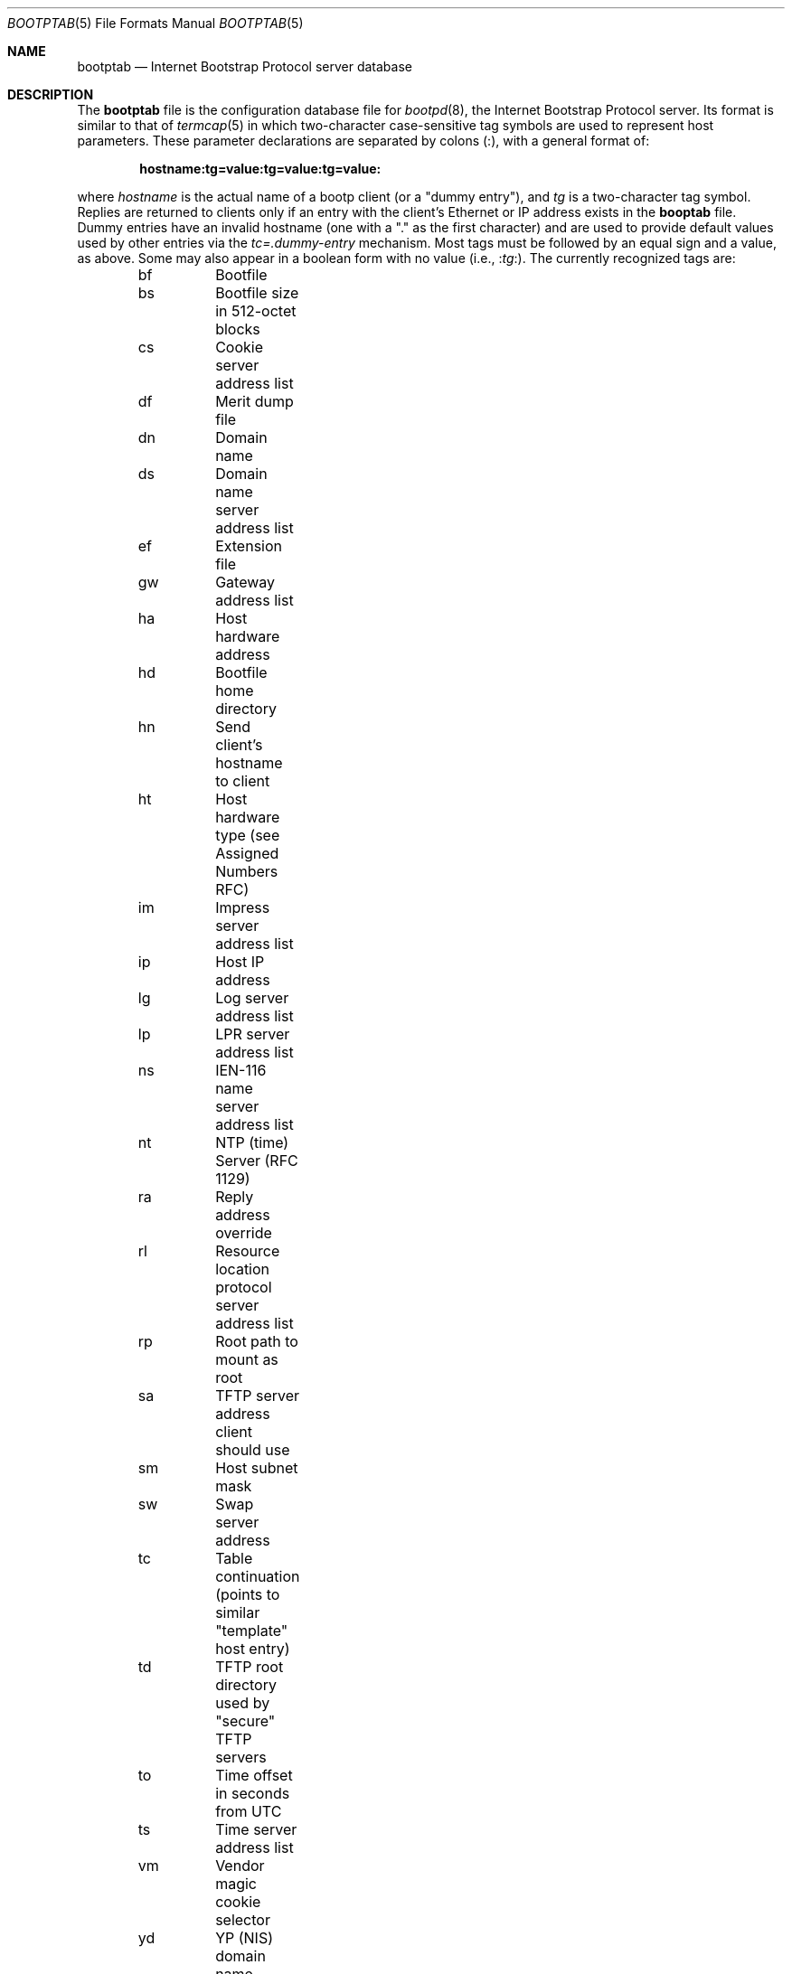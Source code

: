 .\"	$OpenBSD: src/usr.sbin/bootpd/Attic/bootptab.5,v 1.8 2003/05/29 18:31:53 jmc Exp $
.\"
.\" Copyright (c) 1988, 1989, 1991 Carnegie Mellon University
.\"
.Dd October 31, 1991
.Dt BOOTPTAB 5
.Os
.Sh NAME
.Nm bootptab
.Nd Internet Bootstrap Protocol server database
.Sh DESCRIPTION
The
.Nm bootptab
file is the configuration database file for
.Xr bootpd 8 ,
the Internet Bootstrap Protocol server.
Its format is similar to that of
.Xr termcap 5
in which two-character case-sensitive tag symbols are used to
represent host parameters.
These parameter declarations are separated by colons (:),
with a general format of:
.Pp
.Dl hostname:tg=value:tg=value:tg=value:
.Pp
where
.Ar hostname
is the actual name of a bootp client (or a "dummy entry"), and
.Ar tg
is a two-character tag symbol.
Replies are returned to clients only if an entry with the client's Ethernet
or IP address exists in the
.Nm booptab
file.
Dummy entries have an invalid hostname
(one with a "." as the first character)
and are used to provide default values used by other entries via the
.Ar tc=.dummy-entry
mechanism.
Most tags must be followed by an equal sign and a value, as above.
Some may also appear in a boolean form with no value (i.e.,
.Pf : Ns Ar tg Ns : ) .
The currently recognized tags are:
.Pp
.Bd -literal -offset indent
bf	Bootfile
bs	Bootfile size in 512-octet blocks
cs	Cookie server address list
df	Merit dump file
dn	Domain name
ds	Domain name server address list
ef	Extension file
gw	Gateway address list
ha	Host hardware address
hd	Bootfile home directory
hn	Send client's hostname to client
ht	Host hardware type (see Assigned Numbers RFC)
im	Impress server address list
ip	Host IP address
lg	Log server address list
lp	LPR server address list
ns	IEN-116 name server address list
nt	NTP (time) Server (RFC 1129)
ra	Reply address override
rl	Resource location protocol server address list
rp	Root path to mount as root
sa	TFTP server address client should use
sm	Host subnet mask
sw	Swap server address
tc	Table continuation (points to similar "template" host entry)
td	TFTP root directory used by "secure" TFTP servers
to	Time offset in seconds from UTC
ts	Time server address list
vm	Vendor magic cookie selector
yd	YP (NIS) domain name
ys	YP (NIS) server address
.Ed
.Pp
There is also a generic tag,
.Pf T Ns Ar n ,
where
.Ar n
is an RFC 1084 vendor field tag number.
Thus it is possible to immediately take advantage of future extensions
to RFC 1084 without being forced to modify
.Xr bootpd 8
first.
Generic data may be represented as either a stream of hexadecimal
numbers or as a quoted string of ASCII characters.
The length of the generic data is automatically determined and inserted into
the proper field(s) of the RFC 1084-style bootp reply.
.Pp
The following tags take a whitespace-separated list of IP addresses:
.Ar cs ,
.Ar ds ,
.Ar gw ,
.Ar im ,
.Ar lg ,
.Ar lp ,
.Ar ns ,
.Ar nt ,
.Ar ra ,
.Ar rl ,
and
.Ar ts .
The
.Ar ip ,
.Ar sa ,
.Ar sw ,
.Ar sm ,
and
.Ar ys
tags each take a single IP address.
All IP addresses are specified in standard Internet "dot" notation
and may use decimal, octal, or hexadecimal numbers
(octal numbers begin with 0, hexadecimal numbers begin with '0x' or '0X').
Any IP addresses may alternatively be specified as a hostname, causing
.Xr bootpd 8
to look up the IP address for that host name using
.Xr gethostbyname 3 .
If the
.Ar ip
tag is not specified,
.Xr bootpd 8
will determine the IP address using the entry name as the host name.
(Dummy entries use an invalid host name to avoid automatic IP lookup.)
.Pp
The
.Ar ht
tag specifies the hardware type code as either an unsigned decimal, octal, or
hexadecimal integer or one of the following symbolic names:
.Em ethernet
or
.Em ether
for 10Mb Ethernet,
.Em ethernet3
or
.Em ether3
for 3Mb experimental Ethernet,
.Em ieee802 ,
.Em tr ,
or
.Em token-ring
for IEEE 802 networks,
.Em pronet
for Proteon ProNET Token Ring, or
.Em chaos ,
.Em arcnet ,
or
.Em ax.25
for Chaos, ARCNET, and AX.25 Amateur Radio networks, respectively.
The
.Ar ha
tag takes a hardware address which may be specified as a host name
or in numeric form.
Note that the numeric form
.Em must
be specified in hexadecimal; optional periods and/or a leading '0x' may be
included for readability.
The
.Ar ha
tag must be preceded by the
.Ar ht
tag (either explicitly or implicitly; see
.Ar tc
below).
If the hardware address is not specified and the type is specified
as either "ethernet" or "ieee802", then
.Xr bootpd 8
will try to determine the hardware address using
.Xr ether_hostton 3 .
.Pp
The hostname, home directory, and bootfile are ASCII strings which may be
optionally surrounded by double quotes (").
The client's request and the values of the
.Ar hd
and
.Ar bf
symbols determine how the server fills in the bootfile field of the bootp
reply packet.
.Pp
If the
.Ar bf
option is specified, its value is copied into the reply packet.
Otherwise, the name supplied in the client request is used.
If the
.Ar hd
option is specified, its value is prepended to the boot file in the reply
packet, otherwise the path supplied in the client request is used.
The existence of the boot file is NOT verified by
.Xr bootpd 8
because the boot file may be on some other machine.
.Pp
The
.Ar bs
option specifies the size of the boot file.
It can be written as
.Ar bs =auto
which causes
.Xr bootpd 8
to determine the boot file size automatically.
.Pp
Some newer versions of
.Xr tftpd 8
provide a security feature to change their root directory using the
.Xr chroot 2
system call.
The
.Ar td
tag may be used to inform
.Xr bootpd 8
of this special root directory used by
.Xr tftpd 8 .
(One may alternatively use the bootpd
.Qq -c chdir
option.)
The
.Ar hd
tag is actually relative to the root directory specified by the
.Ar td
tag.
For example, if the real absolute path to your BOOTP client bootfile is
.Pa /tftpboot/bootfiles/bootimage ,
and
.Xr tftpd 8
uses
.Pa /tftpboot
as its "secure" directory, then specify the following in
.Nm bootptab :
.Pp
.Dl :td=/tftpboot:hd=/bootfiles:bf=bootimage:
.Pp
If your bootfiles are located directly in
.Pa /tftpboot ,
use:
.Pp
.Dl :td=/tftpboot:hd=/:bf=bootimage:
.Pp
The
.Ar sa
tag may be used to specify the IP address of the particular TFTP server
you wish the client to use.
In the absence of this tag,
.Xr bootpd 8
will tell the client to perform TFTP to the same machine
.Xr bootpd 8
is running on.
.Pp
The time offset
.Ar to
may be either a signed decimal integer specifying the client's
time zone offset in seconds from UTC, or the keyword
.Ar auto
which uses the server's time zone offset.
Specifying the
.Ar to
symbol as a boolean has the same effect as specifying
.Ar auto
as its value.
.Pp
The bootfile size
.Ar bs
may be either a decimal, octal, or hexadecimal integer specifying the size of
the bootfile in 512-octet blocks, or the keyword
.Ar auto
which causes the server to automatically calculate the bootfile size at each
request.
As with the time offset, specifying the
.Ar bs
symbol as a boolean has the same effect as specifying
.Ar auto
as its value.
.Pp
The vendor magic cookie selector (the
.Ar vm
tag) may take one of the following keywords:
.Ar auto
(indicating that vendor information is determined by the client's request),
.Ar rfc1048
or
.Ar rfc1084
(which always forces an RFC 1084-style reply), or
.Ar cmu
(which always forces a CMU-style reply).
.Pp
The
.Ar hn
tag is strictly a boolean tag; it does not take the usual equals sign and
value.
Its presence indicates that the hostname should be sent to RFC 1084 clients.
.Xr bootpd 8
attempts to send the entire hostname as it is specified in the configuration
file; if this will not fit into the reply packet, the name is shortened to
just the host field (up to the first period, if present) and then tried.
In no case is an arbitrarily truncated hostname sent (if nothing reasonable
will fit, nothing is sent).
.Pp
Often, many host entries share common values for certain tags (such as name
servers, etc.).
Rather than repeatedly specifying these tags, a full specification can be
listed for one host entry and shared by others via the
.Ar tc
(table continuation) mechanism.
Often, the template entry is a dummy host which doesn't actually exist and
never sends bootp requests.
This feature is similar to the
.Ar tc
feature of
.Xr termcap 5
for similar terminals.
Note that
.Xr bootpd 8
allows the
.Ar tc
tag symbol to appear anywhere in the host entry, unlike
.Xr termcap 5
which requires it to be the last tag.
Information explicitly specified for a host always overrides information
implied by a
.Ar tc
tag symbol, regardless of its location within the entry.
The value of the
.Ar tc
tag may be the hostname or IP address of any host entry
previously listed in the configuration file.
.Pp
Sometimes it is necessary to delete a specific tag after it has been inferred
via
.Ar tc .
This can be done using the construction
.Ar tag @
which removes the effect of
.Ar tag
as in
.Xr termcap 5 .
For example, to completely undo an IEN-116 name server specification, use
.Qq :ns@:
at an appropriate place in the configuration entry.
After removal with
.Ar @ ,
a tag is eligible to be set again through the
.Ar tc
mechanism.
.Pp
Blank lines and lines beginning with "#" are ignored in the configuration
file.
Host entries are separated from one another by newlines; a single host
entry may be extended over multiple lines if the lines end with a backslash
(\\).
It is also acceptable for lines to be longer than 80 characters.
Tags may appear in any order, with the following exceptions:
the hostname must be the very first field in an entry,
and the hardware type must precede the hardware address.
.Pp
An example
.Pa /etc/bootptab
file follows:
.Pp
.Bd -literal -offset indent
# Sample bootptab file (domain=andrew.cmu.edu)

\&.default:\\
	:hd=/usr/boot:bf=null:\\
	:ds=netserver, lancaster:\\
	:ns=pcs2, pcs1:\\
	:ts=pcs2, pcs1:\\
	:sm=255.255.255.0:\\
	:gw=gw.cs.cmu.edu:\\
	:hn:to=-18000:

carnegie:ht=6:ha=7FF8100000AF:tc=.default:
baldwin:ht=1:ha=0800200159C3:tc=.default:
wylie:ht=1:ha=00DD00CADF00:tc=.default:
arnold:ht=1:ha=0800200102AD:tc=.default:
bairdford:ht=1:ha=08002B02A2F9:tc=.default:
bakerstown:ht=1:ha=08002B0287C8:tc=.default:

# Special domain name server and option tags for next host
butlerjct:ha=08002001560D:ds=128.2.13.42:\\
	:T37=0x12345927AD3BCF:\\
	:T99="Special ASCII string":\\
	:tc=.default:

gastonville:ht=6:ha=7FFF81000A47:tc=.default:
hahntown:ht=6:ha=7FFF81000434:tc=.default:
hickman:ht=6:ha=7FFF810001BA:tc=.default:
lowber:ht=1:ha=00DD00CAF000:tc=.default:
mtoliver:ht=1:ha=00DD00FE1600:tc=.default:
.Ed
.Sh FILES
/etc/bootptab
.Sh SEE ALSO
.Xr bootpd 8 ,
.Xr tftpd 8
.Pp
DARPA Internet Request For Comments RFC 951, RFC 1048, RFC 1084,
Assigned Numbers
